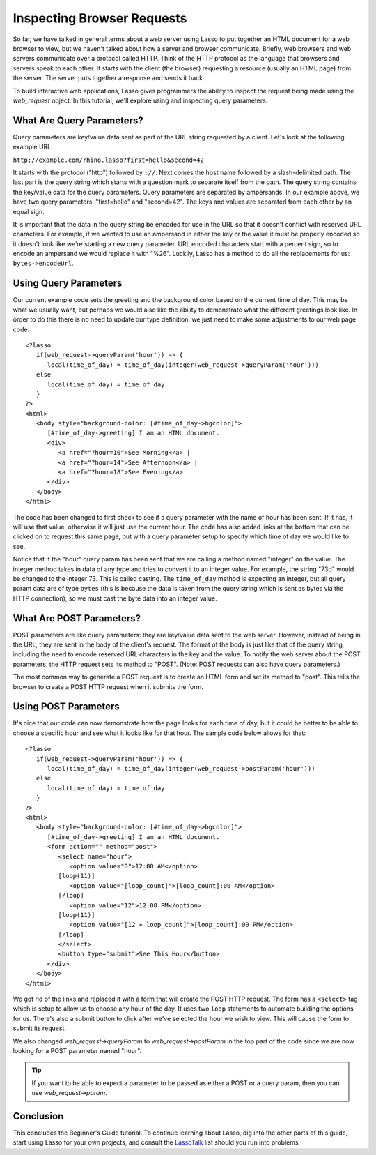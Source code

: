 .. _browser-requests:

***************************
Inspecting Browser Requests
***************************

So far, we have talked in general terms about a web server using Lasso to put
together an HTML document for a web browser to view, but we haven't talked about
how a server and browser communicate. Briefly, web browsers and web servers
communicate over a protocol called HTTP. Think of the HTTP protocol as the
language that browsers and servers speak to each other. It starts with the
client (the browser) requesting a resource (usually an HTML page) from the
server. The server puts together a response and sends it back.

To build interactive web applications, Lasso gives programmers the ability to
inspect the request being made using the `web_request` object. In this tutorial,
we'll explore using and inspecting query parameters.


What Are Query Parameters?
==========================

Query parameters are key/value data sent as part of the URL string requested by
a client. Let's look at the following example URL:

| ``http://example.com/rhino.lasso?first=hello&second=42``

It starts with the protocol ("http") followed by ``://``. Next comes the host
name followed by a slash-delimited path. The last part is the query string which
starts with a question mark to separate itself from the path. The query string
contains the key/value data for the query parameters. Query parameters are
separated by ampersands. In our example above, we have two query parameters:
"first=hello" and "second=42". The keys and values are separated from each other
by an equal sign.

It is important that the data in the query string be encoded for use in the URL
so that it doesn't conflict with reserved URL characters. For example, if we
wanted to use an ampersand in either the key or the value it must be properly
encoded so it doesn't look like we're starting a new query parameter. URL
encoded characters start with a percent sign, so to encode an ampersand we would
replace it with "%26". Luckily, Lasso has a method to do all the replacements
for us: ``bytes->encodeUrl``.


Using Query Parameters
======================

Our current example code sets the greeting and the background color based on the
current time of day. This may be what we usually want, but perhaps we would also
like the ability to demonstrate what the different greetings look like. In order
to do this there is no need to update our type definition, we just need to make
some adjustments to our web page code::

   <?lasso
      if(web_request->queryParam('hour')) => {
         local(time_of_day) = time_of_day(integer(web_request->queryParam('hour')))
      else
         local(time_of_day) = time_of_day
      }
   ?>
   <html>
      <body style="background-color: [#time_of_day->bgcolor]">
         [#time_of_day->greeting] I am an HTML document.
         <div>
            <a href="?hour=10">See Morning</a> |
            <a href="?hour=14">See Afternoon</a> |
            <a href="?hour=18">See Evening</a>
         </div>
      </body>
   </html>

The code has been changed to first check to see if a query parameter with the
name of hour has been sent. If it has, it will use that value, otherwise it will
just use the current hour. The code has also added links at the bottom that can
be clicked on to request this same page, but with a query parameter setup to
specify which time of day we would like to see.

Notice that if the "hour" query param has been sent that we are calling a method
named "integer" on the value. The integer method takes in data of any type and
tries to convert it to an integer value. For example, the string "73d" would be
changed to the integer 73. This is called casting. The ``time_of_day`` method is
expecting an integer, but all query param data are of type ``bytes`` (this is
because the data is taken from the query string which is sent as bytes via the
HTTP connection), so we must cast the byte data into an integer value.


What Are POST Parameters?
=========================

POST parameters are like query parameters: they are key/value data sent to the
web server. However, instead of being in the URL, they are sent in the body of
the client's request. The format of the body is just like that of the query
string, including the need to encode reserved URL characters in the key and the
value. To notify the web server about the POST parameters, the HTTP request sets
its method to "POST". (Note: POST requests can also have query parameters.)

The most common way to generate a POST request is to create an HTML form and set
its method to "post". This tells the browser to create a POST HTTP request when
it submits the form.


Using POST Parameters
=====================

It's nice that our code can now demonstrate how the page looks for each time of
day, but it could be better to be able to choose a specific hour and see what it
looks like for that hour. The sample code below allows for that::

   <?lasso
      if(web_request->queryParam('hour')) => {
         local(time_of_day) = time_of_day(integer(web_request->postParam('hour')))
      else
         local(time_of_day) = time_of_day
      }
   ?>
   <html>
      <body style="background-color: [#time_of_day->bgcolor]">
         [#time_of_day->greeting] I am an HTML document.
         <form action="" method="post">
            <select name="hour">
               <option value="0">12:00 AM</option>
            [loop(11)]
               <option value="[loop_count]">[loop_count]:00 AM</option>
            [/loop]
               <option value="12">12:00 PM</option>
            [loop(11)]
               <option value="[12 + loop_count]">[loop_count]:00 PM</option>
            [/loop]
            </select>
            <button type="submit">See This Hour</button>
         </div>
      </body>
   </html>

We got rid of the links and replaced it with a form that will create the POST
HTTP request. The form has a ``<select>`` tag which is setup to allow us to
choose any hour of the day. It uses two ``loop`` statements to automate building
the options for us. There's also a submit button to click after we've selected
the hour we wish to view. This will cause the form to submit its request.

We also changed `web_request->queryParam` to `web_request->postParam` in the top
part of the code since we are now looking for a POST parameter named "hour".

.. tip::
   If you want to be able to expect a parameter to be passed as either a POST or
   a query param, then you can use `web_request->param`.

.. seealso::
   For a list and description of all the methods of the `web_request` object
   that can be used to examine client requests, see the table
   :ref:`requests-responses-variable-methods`.


Conclusion
==========

This concludes the Beginner's Guide tutorial. To continue learning about Lasso,
dig into the other parts of this guide, start using Lasso for your own projects,
and consult the `LassoTalk`_ list should you run into problems.

.. _LassoTalk: http://www.lassotalk.com/
